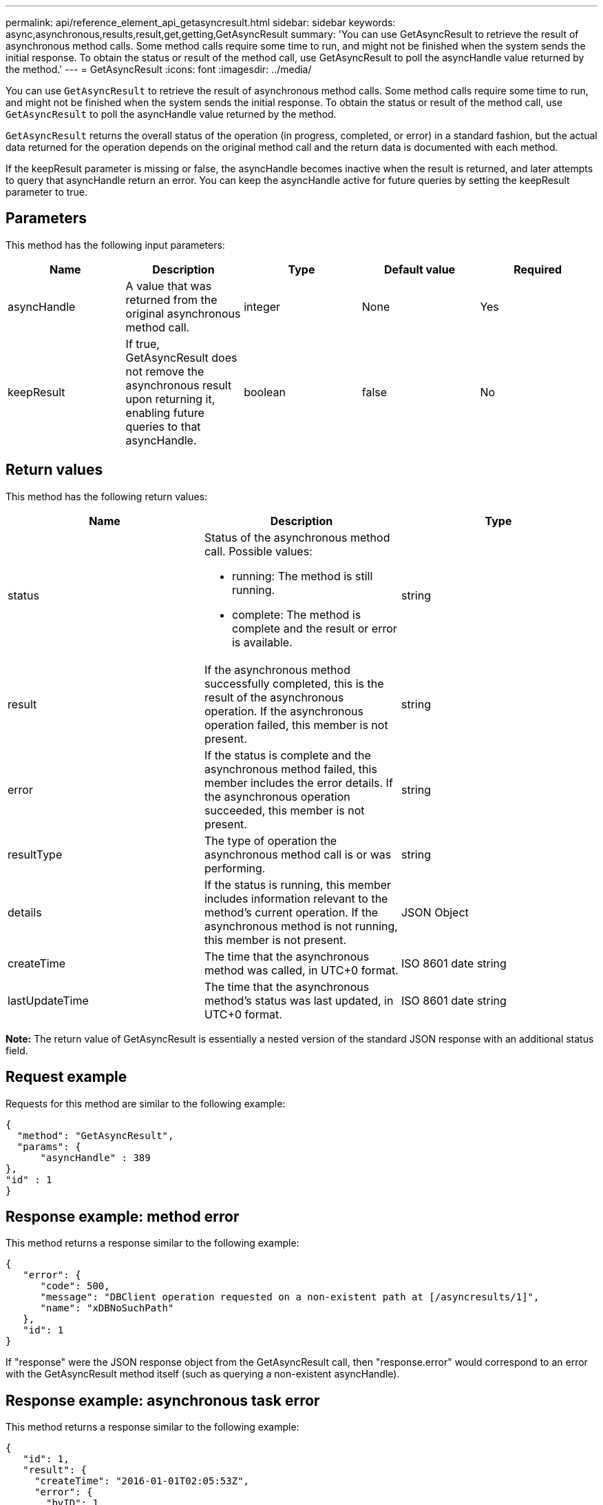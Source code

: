 ---
permalink: api/reference_element_api_getasyncresult.html
sidebar: sidebar
keywords: async,asynchronous,results,result,get,getting,GetAsyncResult
summary: 'You can use GetAsyncResult to retrieve the result of asynchronous method calls. Some method calls require some time to run, and might not be finished when the system sends the initial response. To obtain the status or result of the method call, use GetAsyncResult to poll the asyncHandle value returned by the method.'
---
= GetAsyncResult
:icons: font
:imagesdir: ../media/

[.lead]
You can use `GetAsyncResult` to retrieve the result of asynchronous method calls. Some method calls require some time to run, and might not be finished when the system sends the initial response. To obtain the status or result of the method call, use `GetAsyncResult` to poll the asyncHandle value returned by the method.

`GetAsyncResult` returns the overall status of the operation (in progress, completed, or error) in a standard fashion, but the actual data returned for the operation depends on the original method call and the return data is documented with each method.

If the keepResult parameter is missing or false, the asyncHandle becomes inactive when the result is returned, and later attempts to query that asyncHandle return an error. You can keep the asyncHandle active for future queries by setting the keepResult parameter to true.

== Parameters

This method has the following input parameters:

[options="header"]
|===
|Name |Description |Type |Default value |Required
a|
asyncHandle
a|
A value that was returned from the original asynchronous method call.
a|
integer
a|
None
a|
Yes
a|
keepResult
a|
If true, GetAsyncResult does not remove the asynchronous result upon returning it, enabling future queries to that asyncHandle.
a|
boolean
a|
false
a|
No
|===

== Return values

This method has the following return values:

[options="header"]
|===
|Name |Description |Type
a|
status
a|
Status of the asynchronous method call. Possible values:

* running: The method is still running.
* complete: The method is complete and the result or error is available.

a|
string
a|
result
a|
If the asynchronous method successfully completed, this is the result of the asynchronous operation. If the asynchronous operation failed, this member is not present.
a|
string
a|
error
a|
If the status is complete and the asynchronous method failed, this member includes the error details. If the asynchronous operation succeeded, this member is not present.
a|
string
a|
resultType
a|
The type of operation the asynchronous method call is or was performing.
a|
string
a|
details
a|
If the status is running, this member includes information relevant to the method's current operation. If the asynchronous method is not running, this member is not present.
a|
JSON Object
a|
createTime
a|
The time that the asynchronous method was called, in UTC+0 format.
a|
ISO 8601 date string
a|
lastUpdateTime
a|
The time that the asynchronous method's status was last updated, in UTC+0 format.
a|
ISO 8601 date string
|===
*Note:* The return value of GetAsyncResult is essentially a nested version of the standard JSON response with an additional status field.

== Request example

Requests for this method are similar to the following example:

----
{
  "method": "GetAsyncResult",
  "params": {
      "asyncHandle" : 389
},
"id" : 1
}
----

== Response example: method error

This method returns a response similar to the following example:

----
{
   "error": {
      "code": 500,
      "message": "DBClient operation requested on a non-existent path at [/asyncresults/1]",
      "name": "xDBNoSuchPath"
   },
   "id": 1
}
----

If "response" were the JSON response object from the GetAsyncResult call, then "response.error" would correspond to an error with the GetAsyncResult method itself (such as querying a non-existent asyncHandle).

== Response example: asynchronous task error

This method returns a response similar to the following example:

----
{
   "id": 1,
   "result": {
     "createTime": "2016-01-01T02:05:53Z",
     "error": {
       "bvID": 1,
       "message": "Bulk volume job failed",
       "name": "xBulkVolumeScriptFailure",
       "volumeID": 34
     },
     "lastUpdateTime": "2016-01-21T02:06:56Z",
     "resultType": "BulkVolume",
     "status": "complete"
   }
}
----

The "`response.result.error`" would correspond to an error result from the original method call.

== Response example: asynchronous task success

This method returns a response similar to the following example:

----
{
   "id": 1,
   "result": {
     "createTime": "2016-01-01T22:29:18Z",
     "lastUpdateTime": "2016-01-01T22:45:51Z",
     "result": {
       "cloneID": 25,
       "message": "Clone complete.",
       "volumeID": 47
     },
     "resultType": "Clone",
     "status": "complete"
   }
}
----

The "`response.result.result`" is the return value for the original method call if the call completed successfully.

== New since version

9.6

